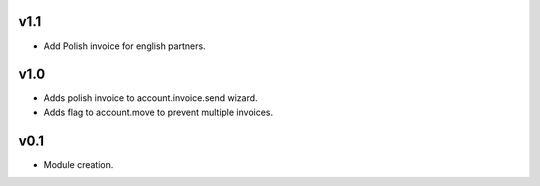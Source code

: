 v1.1
====
* Add Polish invoice for english partners.
v1.0
====
* Adds polish invoice to account.invoice.send wizard.
* Adds flag to account.move to prevent multiple invoices.

v0.1
====
* Module creation.
